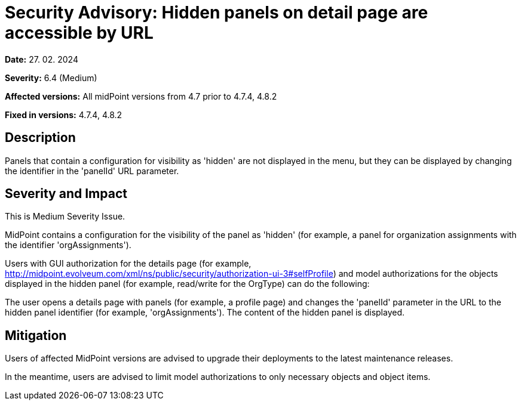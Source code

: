 = Security Advisory: Hidden panels on detail page are accessible by URL
:page-display-order: 24
:page-upkeep-status: green

*Date:* 27. 02. 2024

*Severity:* 6.4 (Medium)

*Affected versions:* All midPoint versions from 4.7 prior to 4.7.4, 4.8.2

*Fixed in versions:* 4.7.4, 4.8.2

== Description

Panels that contain a configuration for visibility as 'hidden' are not displayed in the menu, but they can be displayed by changing the identifier in the 'panelId' URL parameter.

== Severity and Impact

This is Medium Severity Issue.

MidPoint contains a configuration for the visibility of the panel as 'hidden' (for example, a panel for organization assignments with the identifier 'orgAssignments').

Users with GUI authorization for the details page (for example, http://midpoint.evolveum.com/xml/ns/public/security/authorization-ui-3#selfProfile)
and model authorizations for the objects displayed in the hidden panel (for example, read/write for the OrgType) can do the following:

The user opens a details page with panels (for example, a profile page) and changes the 'panelId' parameter in the URL to the hidden panel identifier (for example, 'orgAssignments').
The content of the hidden panel is displayed.

== Mitigation

Users of affected MidPoint versions are advised to upgrade their deployments to the latest maintenance releases.

In the meantime, users are advised to limit model authorizations to only necessary objects and object items.
